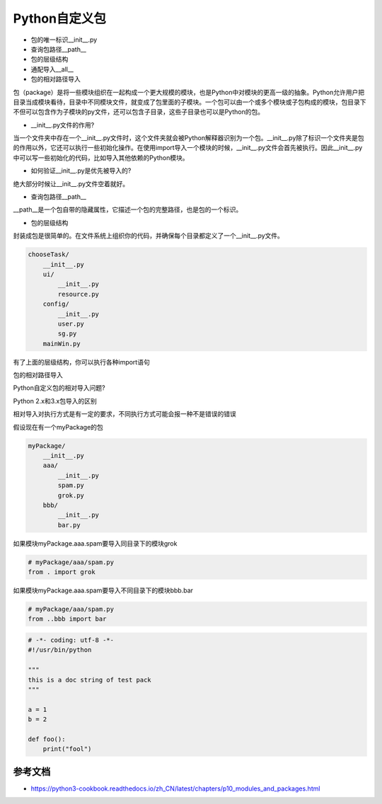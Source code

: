 =============================
Python自定义包
=============================

- 包的唯一标识__init__.py
- 查询包路径__path__
- 包的层级结构
- 通配导入__all__
- 包的相对路径导入

包（package）是将一些模块组织在一起构成一个更大规模的模块，也是Python中对模块的更高一级的抽象。Python允许用户把目录当成模块看待，目录中不同模块文件，就变成了包里面的子模块。一个包可以由一个或多个模块或子包构成的模块，包目录下不但可以包含作为子模块的py文件，还可以包含子目录，这些子目录也可以是Python的包。

- __init__.py文件的作用?

当一个文件夹中存在一个__init__.py文件时，这个文件夹就会被Python解释器识别为一个包。__init__.py除了标识一个文件夹是包的作用以外，它还可以执行一些初始化操作。在使用import导入一个模块的时候，__init__.py文件会首先被执行。因此__init__.py中可以写一些初始化的代码，比如导入其他依赖的Python模块。

- 如何验证__init__.py是优先被导入的?

绝大部分时候让__init__.py文件空着就好。

- 查询包路径__path__

__path__是一个包自带的隐藏属性，它描述一个包的完整路径，也是包的一个标识。

- 包的层级结构

封装成包是很简单的。在文件系统上组织你的代码，并确保每个目录都定义了一个__init__.py文件。

.. code-block:: python

    chooseTask/
        __init__.py
        ui/
            __init__.py
            resource.py
        config/
            __init__.py
            user.py
            sg.py
        mainWin.py

有了上面的层级结构，你可以执行各种import语句

包的相对路径导入

Python自定义包的相对导入问题?

Python 2.x和3.x包导入的区别

相对导入对执行方式是有一定的要求，不同执行方式可能会报一种不是错误的错误

假设现在有一个myPackage的包

.. code-block:: python

    myPackage/
        __init__.py
        aaa/
            __init__.py
            spam.py
            grok.py
        bbb/
            __init__.py
            bar.py

如果模块myPackage.aaa.spam要导入同目录下的模块grok

.. code-block:: python

    # myPackage/aaa/spam.py
    from . import grok

如果模块myPackage.aaa.spam要导入不同目录下的模块bbb.bar

.. code-block:: python

    # myPackage/aaa/spam.py
    from ..bbb import bar

.. code-block:: python

    # -*- coding: utf-8 -*-
    #!/usr/bin/python

    """
    this is a doc string of test pack
    """

    a = 1
    b = 2

    def foo():
        print("fool")

------------------------
参考文档
------------------------


- https://python3-cookbook.readthedocs.io/zh_CN/latest/chapters/p10_modules_and_packages.html